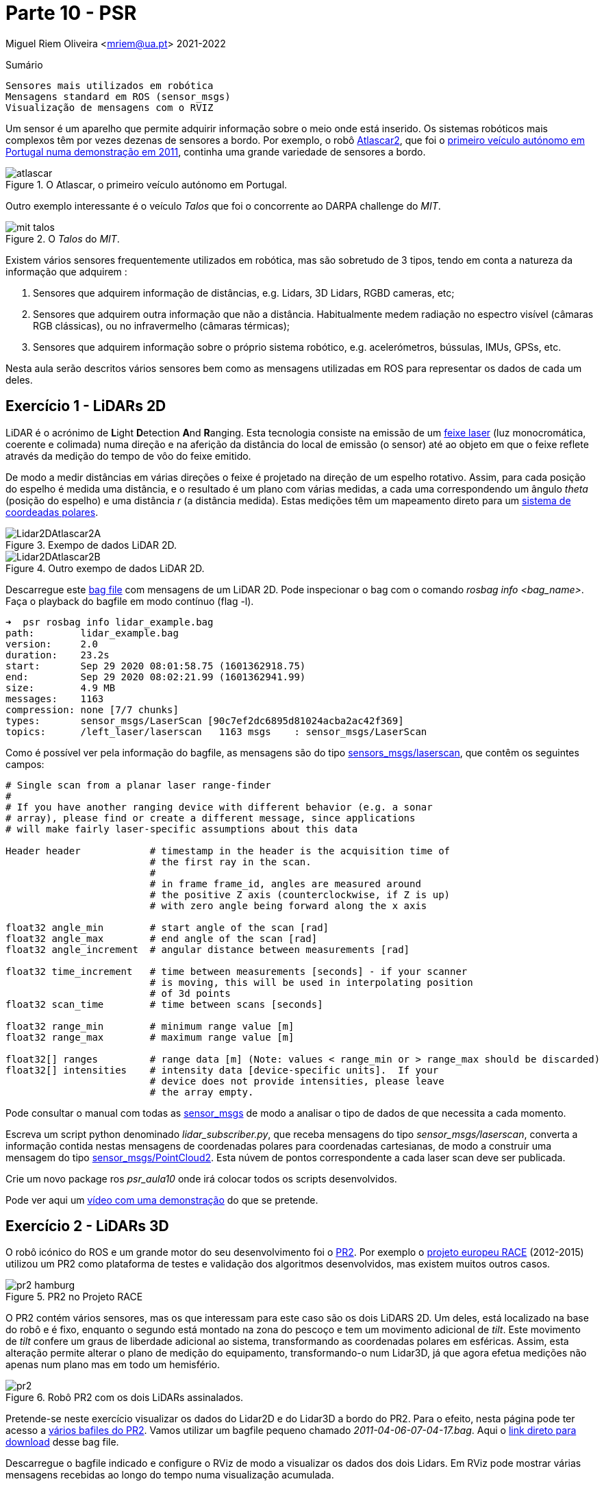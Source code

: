 = Parte 10 - PSR

Miguel Riem Oliveira <mriem@ua.pt>
2021-2022

// Instruções especiais para o asciidoc usar icons no output
:icons: html5
:iconsdir: /etc/asciidoc/images/icons

.Sumário
-------------------------------------------------------------
Sensores mais utilizados em robótica
Mensagens standard em ROS (sensor_msgs)
Visualização de mensagens com o RVIZ
-------------------------------------------------------------

Um sensor é um aparelho que permite adquirir informação sobre o meio onde está inserido.
Os sistemas robóticos mais complexos têm por vezes dezenas de sensores a bordo.
Por exemplo, o robô http://atlas.web.ua.pt/[Atlascar2], que foi o https://www.youtube.com/watch?v=f4U0UPkai58[primeiro veículo autónomo em Portugal numa demonstração em 2011], continha uma grande variedade de sensores a bordo.

.O Atlascar, o primeiro veículo autónomo em Portugal.
image::docs/atlascar.png[]

Outro exemplo interessante é o veículo _Talos_ que foi o concorrente ao DARPA challenge do _MIT_.

.O _Talos_ do _MIT_.
image::docs/mit_talos.png[]

Existem vários sensores frequentemente utilizados em robótica, mas são sobretudo de 3 tipos, tendo em conta a natureza da informação que adquirem :

1. Sensores que adquirem informação de distâncias, e.g. Lidars, 3D Lidars, RGBD cameras, etc;
2. Sensores que adquirem outra informação que não a distância. Habitualmente medem radiação no espectro visível (câmaras RGB clássicas), ou no infravermelho (câmaras térmicas);
3. Sensores que adquirem informação sobre o próprio sistema robótico, e.g. acelerómetros, bússulas, IMUs, GPSs, etc.

Nesta aula serão descritos vários sensores bem como as mensagens utilizadas em ROS para representar os dados de cada um deles.

Exercício 1 - LiDARs 2D
-----------------------

LiDAR é o acrónimo de **L**ight **D**etection **A**nd **R**anging.
Esta tecnologia consiste na emissão de um https://pt.wikipedia.org/wiki/Laser[feixe laser] (luz monocromática, coerente e colimada) numa direção e na aferição da distância
do local de emissão (o sensor) até ao objeto em que o feixe reflete através da medição do tempo de vôo do feixe emitido.

De modo a medir distâncias em várias direções o feixe é projetado na direção de um espelho rotativo. Assim, para cada posição do espelho é medida uma distância, e o resultado é um
plano com várias medidas, a cada uma correspondendo um ângulo _theta_ (posição do espelho) e uma distância _r_ (a distância medida).
Estas medições têm um mapeamento direto para um https://en.wikipedia.org/wiki/Polar_coordinate_system[sistema de coordeadas polares].

.Exempo de dados LiDAR 2D.
image::docs/Lidar2DAtlascar2A.png[]

.Outro exempo de dados LiDAR 2D.
image::docs/Lidar2DAtlascar2B.png[]

Descarregue este https://drive.google.com/file/d/1RiiccHi6llD1sy86LHVL0QpZzrQQCFuT/view?usp=sharing[bag file] com mensagens de um LiDAR 2D. Pode inspecionar o bag com o comando _rosbag info <bag_name>_.
Faça o playback do bagfile em modo contínuo (flag -l).

[source,bash]
-----------------------------------------------------------------
➜  psr rosbag info lidar_example.bag
path:        lidar_example.bag
version:     2.0
duration:    23.2s
start:       Sep 29 2020 08:01:58.75 (1601362918.75)
end:         Sep 29 2020 08:02:21.99 (1601362941.99)
size:        4.9 MB
messages:    1163
compression: none [7/7 chunks]
types:       sensor_msgs/LaserScan [90c7ef2dc6895d81024acba2ac42f369]
topics:      /left_laser/laserscan   1163 msgs    : sensor_msgs/LaserScan
-----------------------------------------------------------------

Como é possível ver pela informação do bagfile, as mensagens são do tipo http://docs.ros.org/api/sensor_msgs/html/msg/LaserScan.html[sensors_msgs/laserscan], que contêm os seguintes campos:

[source,msg]
-----------------------------------------------------------------
# Single scan from a planar laser range-finder
#
# If you have another ranging device with different behavior (e.g. a sonar
# array), please find or create a different message, since applications
# will make fairly laser-specific assumptions about this data

Header header            # timestamp in the header is the acquisition time of
                         # the first ray in the scan.
                         #
                         # in frame frame_id, angles are measured around
                         # the positive Z axis (counterclockwise, if Z is up)
                         # with zero angle being forward along the x axis

float32 angle_min        # start angle of the scan [rad]
float32 angle_max        # end angle of the scan [rad]
float32 angle_increment  # angular distance between measurements [rad]

float32 time_increment   # time between measurements [seconds] - if your scanner
                         # is moving, this will be used in interpolating position
                         # of 3d points
float32 scan_time        # time between scans [seconds]

float32 range_min        # minimum range value [m]
float32 range_max        # maximum range value [m]

float32[] ranges         # range data [m] (Note: values < range_min or > range_max should be discarded)
float32[] intensities    # intensity data [device-specific units].  If your
                         # device does not provide intensities, please leave
                         # the array empty.
-----------------------------------------------------------------

Pode consultar o manual com todas as http://wiki.ros.org/sensor_msgs[sensor_msgs] de modo a analisar o tipo de dados de que necessita a cada momento.

Escreva um script python denominado _lidar_subscriber.py_, que receba mensagens do tipo _sensor_msgs/laserscan_, converta a informação
contida nestas mensagens de coordenadas polares para coordenadas cartesianas, de modo a construir uma mensagem do tipo http://docs.ros.org/api/sensor_msgs/html/msg/PointCloud2.html[sensor_msgs/PointCloud2].
Esta núvem de pontos correspondente a cada laser scan deve ser publicada.


============================================
Crie um novo package ros _psr_aula10_ onde irá colocar todos os scripts desenvolvidos.
============================================

Pode ver aqui um https://youtu.be/uZ1pPMIeyw4[vídeo com uma demonstração] do que se pretende.

Exercício 2 - LiDARs 3D
-----------------------

O robô icónico do ROS e um grande motor do seu desenvolvimento foi o http://wiki.ros.org/Robots/PR2[PR2].
Por exemplo o https://www.project-race.eu/dissemination/videos/[projeto europeu RACE] (2012-2015) utilizou um PR2 como plataforma de testes e validação dos algoritmos desenvolvidos, mas existem muitos outros casos.

[.text-center]
.PR2 no Projeto RACE
image::docs/pr2_hamburg.JPG[]

O PR2 contém vários sensores, mas os que interessam para este caso são os dois LiDARS 2D. Um deles, está localizado na base do robô e é fixo, enquanto o segundo está montado na zona do pescoço e tem um movimento adicional de _tilt_.
Este movimento de _tilt_ confere um graus de liberdade adicional ao sistema, transformando as coordenadas polares em esféricas.
Assim, esta alteração permite alterar o plano de medição do equipamento, transformando-o num Lidar3D, já que agora efetua medições não apenas num plano mas em todo um hemisfério.

[.text-center]
.Robô PR2 com os dois LiDARs assinalados.
image::docs/pr2.png[align="center"]


Pretende-se neste exercício visualizar os dados do Lidar2D e do Lidar3D a bordo do PR2.
Para o efeito, nesta página pode ter acesso a https://projects.csail.mit.edu/stata/downloads.php[vários bafiles do PR2]. Vamos utilizar um bagfile pequeno
chamado _2011-04-06-07-04-17.bag_. Aqui o http://infinity.csail.mit.edu/data/2011/2011-04-06-07-04-17.bag[link direto para download] desse bag file.


Descarregue o bagfile indicado e configure o RViz de modo a visualizar os dados dos dois Lidars.
Em RViz pode mostrar várias mensagens recebidas ao longo do tempo numa visualização acumulada.

Aqui um https://youtu.be/mUDw0K91olU[vídeo] do que se pode fazer neste exercício.

Pode também visualizar dados de outros sensores 3D mais recentes como um velodyne.

Exercício 4 - Câmaras RGB
-------------------------

As câmaras RGB são as câmaras do espectro visível a que mais estamos habituados. Um exemplo é a câmara o portátil que usamos no PSR AR Paint.
As imagens de câmaras em ROS são enviadas em mensagens do tipo http://docs.ros.org/melodic/api/sensor_msgs/html/msg/Image.html[sensor_msgs/Image].
Tais como as point clouds, estas são mensagens complexas visto que suportam vários tipos de imagens com diferentes parâmetros de configuração:

[source,msg]
-----------------------------------------------------------------
# This message contains an uncompressed image
# (0, 0) is at top-left corner of image
#
Header header        # Header timestamp should be acquisition time of image
                     # Header frame_id should be optical frame of camera
                     # origin of frame should be optical center of camera
                     # +x should point to the right in the image
                     # +y should point down in the image
                     # +z should point into to plane of the image
                     # If the frame_id here and the frame_id of the CameraInfo
                     # message associated with the image conflict
                     # the behavior is undefined

uint32 height         # image height, that is, number of rows
uint32 width          # image width, that is, number of columns

# The legal values for encoding are in file src/image_encodings.cpp
# If you want to standardize a new string format, join
# ros-users@lists.sourceforge.net and send an email proposing a new encoding.

string encoding       # Encoding of pixels -- channel meaning, ordering, size
                      # taken from the list of strings in include/sensor_msgs/image_encodings.h

uint8 is_bigendian    # is this data bigendian?
uint32 step           # Full row length in bytes
uint8[] data          # actual matrix data, size is (step * rows)
-----------------------------------------------------------------

Outra mensagem associada a cada câmara em ROS é a mensagem de http://docs.ros.org/api/sensor_msgs/html/msg/CameraInfo.html[sensor_msgs/CameraInfo],
que é uma estrutura que contem informação sobre os parâetros intrínsecos e de distorção da câmara, obtidos tipicamente após uma http://wiki.ros.org/camera_calibration/Tutorials/MonocularCalibration[calibração intrínseca].

Para visualizar imagens de câmaras em ROS pode usar uma aplicação em rqt denominada image_view:

   rosrun rqt_image_view rqt_image_view

e depois deverá configurar o nome do tópico.

[.text-center]
.Visualização de imagem com o rqt_image_view
image::docs/view_image_in_rqt_image_view.png[]

Em alternativa, pode também adicionar um _display_ do tipo _Image_ ao RViz para visualizar a imagem.

O bagfile do exercício anterior contem também mensagems de imagens de uma câmara. Visualize-as primeiro com o rqt_image_view e depois com o RViz.

[.text-center]
.Visualização de imagem com o rviz
image::docs/view_image_in_rviz.png[]


============
Pode ainda configurar o RViz para fazer a visualização das imagens e dos Lidars em conjunto.
Uma vez que a configuração se pode tornar bastante demorada, recomenda-se a gravação de um ficheiro de configuração rviz.
============

Exercício 5 - Launch file PR2 bagfile
-------------------------------------
Escreva um launch file para lançar o playback do bagfile do PR2 e o RViz devidamente configurado.


Exercício 6 - Publicação de imagens RGB
---------------------------------------

Escreva um nó que faça a leitura das imagens da webcam do seu portátil usando as ferramentas do OpenCV, e depois publique essas imagens em mensagens ROS do tipo _sensor_msgs/Image_.
Para converter imagens do formato OpenCV para ROS Image message use o http://wiki.ros.org/cv_bridge/Tutorials/ConvertingBetweenROSImagesAndOpenCVImagesPython[cvbridge].

============
Um bom ponto de partida pode ser a resolução do Exercício 2b) da aula 6.
============

[.text-center]
.Exemplo de visualização da imagem numa janela OpenCV (lançada pelo nó publicador) e numa janela _rqt_image_view_ que recebe a imagem no formato de mensagem ROS.
image::docs/publish_image_example.png[]

Exercício 7 - Câmaras RGBD
--------------------------

Existe uma segunda categoria de câmaras que tem vindo a ser muito utilizada.
São as chamadas câmaras **RGBD**. São sistemas que contêm vários sensores, um dedicado a medir o espectro visível (uma câmara RGB clássica, a parte **RGB**), outro focado na medição de distâncias (a parte **D**).

Uma vez que ambos os sensores estão apontados na mesma direção, é depois possível comfirmar informação de distância com informação de cor obtendo assim uma nuvem de pontos colorida, i.e., uma lista de pontos com cor, cada ponto um tuplo (x,y,z,r,g,b).

As câmaras RGBD produzem várias mensagens simultâneamente:

    . As imagens da câmara RGB são mensagens do tipo sensor_msgs/Image;
    . As imagens da câmara de profundidade são mensagens do tipo sensor_msgs/Image;
    . A combinação da informação de ambas é uma nuvem de pontos colorida enviada em mensagens do tipo sensor_msgs/PointCloud2.

A informação das nuvens de pontos com cor é muito útil para a realização de várias tarefas.
https://www.youtube.com/watch?v=jLJqY2fKTdI[Neste exemplo] pode ver-se um sistema de perceção de objetos que faz a deteção, o seguimento, a classificação e aprendizagem em tempo real de vários objetos.

Em ros o http://wiki.ros.org/openni2_camera[pakcage openni2] contem os drivers para interface com câmaras RGBD.

Ex 7 a)
~~~~~~
Descarregue este https://drive.google.com/file/d/1lWIOeEOJvzJzY_M_nGW4fMTqSXaZJzt4/view?usp=sharing[bagfile] e faça o seu playback. Visualize as mensagens no RViz.

Ex 7 b)
~~~~~~
Crie um nó ROS que subscreva as mensagens com as nuvens de pontos, e que publique uma nuvem de pontos que seja uma amostragem da nuvem original.

Exercício 8 - Visualization Msgs do RViz
----------------------------------------

O RViz permite a visualização de dados contidos em mensagens ROS. Muitas destas mensagens contêm dados sensoriais, como vimos em exercícios anteriores.

No entanto também é possível publicar mensagens do tipo http://wiki.ros.org/rviz/DisplayTypes/Marker[Marker] que são mensagens especiais
contidas no package https://wiki.ros.org/rviz/Tutorials[visualization_msgs] e que permitem desenhar objetos no RViz.

Mais informação nestes https://wiki.ros.org/rviz/Tutorials[tutoriais para RViz].

Crie um nó que publique três _Marker_, uma esfera esverdeada semi-transparente com um cubo vermelho opaco no seu centro, e um texto perto destas formas a indicar o raio da esfera.

Exercício 9 - Clustering the dados Lidar2D
------------------------------------------

Implemente um nó ROS que receba mensagens _LaserScan_ e faça o clustering dos vários objetos presentes no scan do lidar.

Para fazer o clustering pode usar deteção de variações "grandes o suficiente" entre medições vizinhas (em termos angulares).

Posteriormente, publique um marcador RViz (ou um array de marcadores) que contenha cada cluster com uma cor determinada.